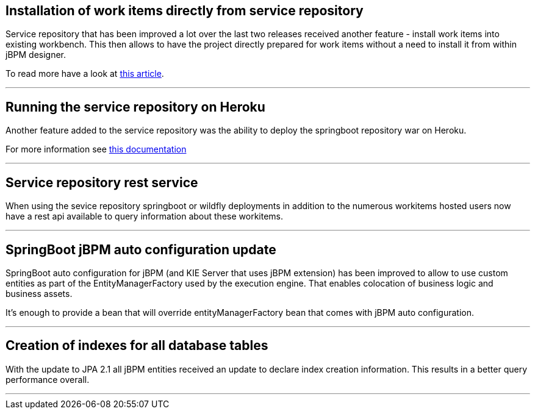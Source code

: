 == Installation of work items directly from service repository

Service repository that has been improved a lot over the last two releases received another feature - install work items into existing workbench.
This then allows to have the project directly prepared for work items without a need to install it from within jBPM designer.

To read more have a look at http://mswiderski.blogspot.com/2018/07/easy-workitem-installation-jbpm.html[this article].

'''

== Running the service repository on Heroku

Another feature added to the service repository was the ability to deploy the springboot repository war on Heroku.

For more information see https://github.com/kiegroup/jbpm-work-items/blob/master/repository-springboot/README.md#running-the-repository-on-heroku[this documentation]

'''

== Service repository rest service

When using the sevice repository springboot or wildfly deployments in addition to the numerous workitems hosted users
now have a rest api available to query information about these workitems.

'''

== SpringBoot jBPM auto configuration update

SpringBoot auto configuration for jBPM (and KIE Server that uses jBPM extension) has been improved to allow to use custom entities as part
of the EntityManagerFactory used by the execution engine. That enables colocation of business logic and business assets.

It's enough to provide a bean that will override entityManagerFactory bean that comes with jBPM auto configuration.

'''

== Creation of indexes for all database tables

With the update to JPA 2.1 all jBPM entities received an update to declare index creation information.
This results in a better query performance overall.

'''
